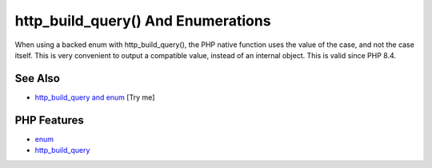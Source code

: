 .. _http_build_query()-and-enumerations:

http_build_query() And Enumerations
-----------------------------------

.. meta::
	:description:
		http_build_query() And Enumerations: When using a backed enum with http_build_query(), the PHP native function uses the value of the case, and not the case itself.
	:twitter:card: summary_large_image
	:twitter:site: @exakat
	:twitter:title: http_build_query() And Enumerations
	:twitter:description: http_build_query() And Enumerations: When using a backed enum with http_build_query(), the PHP native function uses the value of the case, and not the case itself
	:twitter:creator: @exakat
	:twitter:image:src: https://php-tips.readthedocs.io/en/latest/_images/http_build_query_enum.png
	:og:image: https://php-tips.readthedocs.io/en/latest/_images/http_build_query_enum.png
	:og:title: http_build_query() And Enumerations
	:og:type: article
	:og:description: When using a backed enum with http_build_query(), the PHP native function uses the value of the case, and not the case itself
	:og:url: https://php-tips.readthedocs.io/en/latest/tips/http_build_query_enum.html
	:og:locale: en

.. raw:: html

	<script type="application/ld+json">{"@context":"https:\/\/schema.org","@graph":[{"@type":"WebPage","@id":"https:\/\/php-tips.readthedocs.io\/en\/latest\/tips\/http_build_query_enum.html","url":"https:\/\/php-tips.readthedocs.io\/en\/latest\/tips\/http_build_query_enum.html","name":"http_build_query() And Enumerations","isPartOf":{"@id":"https:\/\/www.exakat.io\/"},"datePublished":"Sun, 22 Jun 2025 19:26:54 +0000","dateModified":"Sun, 22 Jun 2025 19:26:54 +0000","description":"When using a backed enum with http_build_query(), the PHP native function uses the value of the case, and not the case itself","inLanguage":"en-US","potentialAction":[{"@type":"ReadAction","target":["https:\/\/php-tips.readthedocs.io\/en\/latest\/tips\/http_build_query_enum.html"]}]},{"@type":"WebSite","@id":"https:\/\/www.exakat.io\/","url":"https:\/\/www.exakat.io\/","name":"Exakat","description":"Smart PHP static analysis","inLanguage":"en-US"}]}</script>

When using a backed enum with http_build_query(), the PHP native function uses the value of the case, and not the case itself. This is very convenient to output a compatible value, instead of an internal object. This is valid since PHP 8.4.

.. image:: ../images/http_build_query_enum.png

See Also
________

* `http_build_query and enum <https://3v4l.org/0mWQs>`_ [Try me]


PHP Features
____________

* `enum <https://php-dictionary.readthedocs.io/en/latest/dictionary/enum.ini.html>`_

* `http_build_query <https://php-dictionary.readthedocs.io/en/latest/dictionary/http_build_query.ini.html>`_


